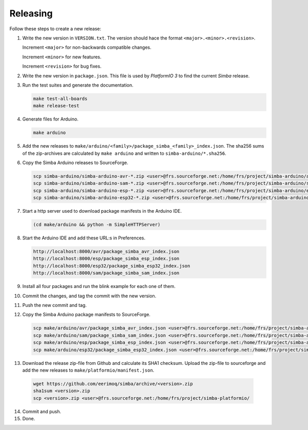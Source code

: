 Releasing
=========

Follow these steps to create a new release:

1. Write the new version in ``VERSION.txt``. The version should hace
   the format ``<major>.<minor>.<revision>``.

   Increment ``<major>`` for non-backwards compatible changes.

   Increment ``<minor>`` for new features.

   Increment ``<revision>`` for bug fixes.

2. Write the new version in ``package.json``. This file is used by
   `PlatformIO 3` to find the current `Simba` release.

3. Run the test suites and generate the documentation.

   .. code:: text

      make test-all-boards
      make release-test

4. Generate files for Arduino.

   .. code:: text

      make arduino

5. Add the new releases to
   ``make/arduino/<family>/package_simba_<family>_index.json``. The
   sha256 sums of the zip-archives are calculated by ``make arduino``
   and written to ``simba-arduino/*.sha256``.

6. Copy the Simba Arduino releases to SourceForge.

   .. code:: text

      scp simba-arduino/simba-arduino-avr-*.zip <user>@frs.sourceforge.net:/home/frs/project/simba-arduino/avr
      scp simba-arduino/simba-arduino-sam-*.zip <user>@frs.sourceforge.net:/home/frs/project/simba-arduino/sam
      scp simba-arduino/simba-arduino-esp-*.zip <user>@frs.sourceforge.net:/home/frs/project/simba-arduino/esp
      scp simba-arduino/simba-arduino-esp32-*.zip <user>@frs.sourceforge.net:/home/frs/project/simba-arduino/esp32

7. Start a http server used to download package manifests in the Arduino IDE.

   .. code:: text

      (cd make/arduino && python -m SimpleHTTPServer)

8. Start the Arduino IDE and add these URL:s in Preferences.

   .. code:: text

      http://localhost:8000/avr/package_simba_avr_index.json
      http://localhost:8000/esp/package_simba_esp_index.json
      http://localhost:8000/esp32/package_simba_esp32_index.json
      http://localhost:8000/sam/package_simba_sam_index.json

9. Install all four packages and run the blink example for each one of
   them.
      
10. Commit the changes, and tag the commit with the new version.

11. Push the new commit and tag.

12. Copy the Simba Arduino package manifests to SourceForge.

   .. code:: text

      scp make/arduino/avr/package_simba_avr_index.json <user>@frs.sourceforge.net:/home/frs/project/simba-arduino/avr
      scp make/arduino/sam/package_simba_sam_index.json <user>@frs.sourceforge.net:/home/frs/project/simba-arduino/sam
      scp make/arduino/esp/package_simba_esp_index.json <user>@frs.sourceforge.net:/home/frs/project/simba-arduino/esp
      scp make/arduino/esp32/package_simba_esp32_index.json <user>@frs.sourceforge.net:/home/frs/project/simba-arduino/esp32

13. Download the release zip-file from Github and calculate its SHA1
    checksum. Upload the zip-file to sourceforge and add the new
    releases to ``make/platformio/manifest.json``.

   .. code:: text

      wget https://github.com/eerimoq/simba/archive/<version>.zip
      sha1sum <version>.zip
      scp <version>.zip <user>@frs.sourceforge.net:/home/frs/project/simba-platformio/

14. Commit and push.

15. Done.
